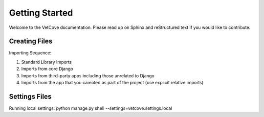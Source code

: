 ############
Getting Started
############

Welcome to the VetCove documentation. Please read up on Sphinx and reStructured text if you would like to contribute.


Creating Files
==============

Importing Sequence:

1. Standard Library Imports
2. Imports from core Django
3. Imports from third-party apps including those unrelated to Django
4. Imports from the app that you careated as part of the project (use explicit relative imports)


Settings Files
==============
Running local settings: python manage.py shell --settings=vetcove.settings.local

